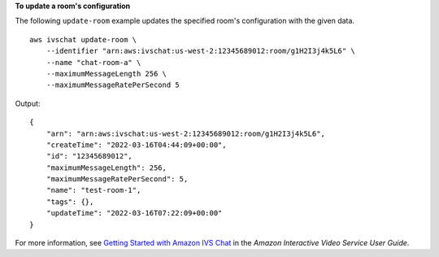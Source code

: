 **To update a room's configuration**

The following ``update-room`` example updates the specified room's configuration with the given data. ::

    aws ivschat update-room \
        --identifier "arn:aws:ivschat:us-west-2:12345689012:room/g1H2I3j4k5L6" \
        --name "chat-room-a" \
        --maximumMessageLength 256 \
        --maximumMessageRatePerSecond 5

Output::

    {
        "arn": "arn:aws:ivschat:us-west-2:12345689012:room/g1H2I3j4k5L6",
        "createTime": "2022-03-16T04:44:09+00:00",
        "id": "12345689012",
        "maximumMessageLength": 256,
        "maximumMessageRatePerSecond": 5,
        "name": "test-room-1",
        "tags": {},
        "updateTime": "2022-03-16T07:22:09+00:00"
    }

For more information, see `Getting Started with Amazon IVS Chat <https://docs.aws.amazon.com/ivs/latest/userguide/getting-started-chat.html>`__ in the *Amazon Interactive Video Service User Guide*.